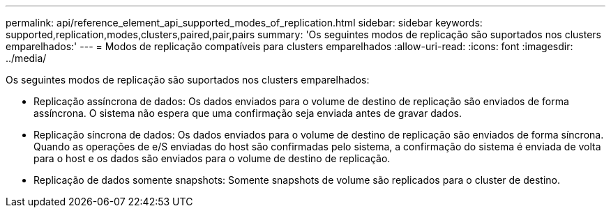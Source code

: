 ---
permalink: api/reference_element_api_supported_modes_of_replication.html 
sidebar: sidebar 
keywords: supported,replication,modes,clusters,paired,pair,pairs 
summary: 'Os seguintes modos de replicação são suportados nos clusters emparelhados:' 
---
= Modos de replicação compatíveis para clusters emparelhados
:allow-uri-read: 
:icons: font
:imagesdir: ../media/


[role="lead"]
Os seguintes modos de replicação são suportados nos clusters emparelhados:

* Replicação assíncrona de dados: Os dados enviados para o volume de destino de replicação são enviados de forma assíncrona. O sistema não espera que uma confirmação seja enviada antes de gravar dados.
* Replicação síncrona de dados: Os dados enviados para o volume de destino de replicação são enviados de forma síncrona. Quando as operações de e/S enviadas do host são confirmadas pelo sistema, a confirmação do sistema é enviada de volta para o host e os dados são enviados para o volume de destino de replicação.
* Replicação de dados somente snapshots: Somente snapshots de volume são replicados para o cluster de destino.

